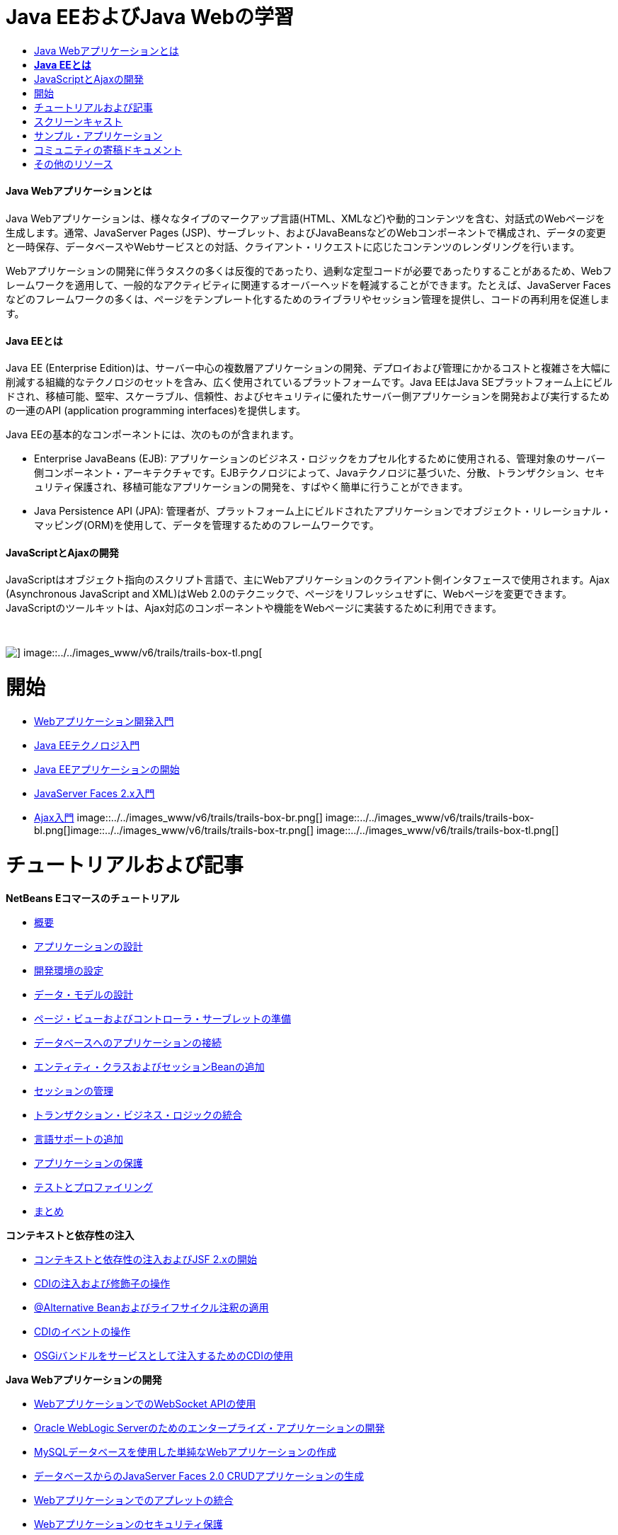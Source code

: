 // 
//     Licensed to the Apache Software Foundation (ASF) under one
//     or more contributor license agreements.  See the NOTICE file
//     distributed with this work for additional information
//     regarding copyright ownership.  The ASF licenses this file
//     to you under the Apache License, Version 2.0 (the
//     "License"); you may not use this file except in compliance
//     with the License.  You may obtain a copy of the License at
// 
//       http://www.apache.org/licenses/LICENSE-2.0
// 
//     Unless required by applicable law or agreed to in writing,
//     software distributed under the License is distributed on an
//     "AS IS" BASIS, WITHOUT WARRANTIES OR CONDITIONS OF ANY
//     KIND, either express or implied.  See the License for the
//     specific language governing permissions and limitations
//     under the License.
//

= Java EEおよびJava Webの学習
:jbake-type: tutorial
:jbake-tags: tutorials 
:jbake-status: published
:icons: font
:syntax: true
:source-highlighter: pygments
:toc: left
:toc-title:
:description: Java EEおよびJava Webの学習 - Apache NetBeans
:keywords: Apache NetBeans, Tutorials, Java EEおよびJava Webの学習


==== Java Webアプリケーションとは

Java Webアプリケーションは、様々なタイプのマークアップ言語(HTML、XMLなど)や動的コンテンツを含む、対話式のWebページを生成します。通常、JavaServer Pages (JSP)、サーブレット、およびJavaBeansなどのWebコンポーネントで構成され、データの変更と一時保存、データベースやWebサービスとの対話、クライアント・リクエストに応じたコンテンツのレンダリングを行います。

Webアプリケーションの開発に伴うタスクの多くは反復的であったり、過剰な定型コードが必要であったりすることがあるため、Webフレームワークを適用して、一般的なアクティビティに関連するオーバーヘッドを軽減することができます。たとえば、JavaServer Facesなどのフレームワークの多くは、ページをテンプレート化するためのライブラリやセッション管理を提供し、コードの再利用を促進します。


==== *Java EEとは*

Java EE (Enterprise Edition)は、サーバー中心の複数層アプリケーションの開発、デプロイおよび管理にかかるコストと複雑さを大幅に削減する組織的なテクノロジのセットを含み、広く使用されているプラットフォームです。Java EEはJava SEプラットフォーム上にビルドされ、移植可能、堅牢、スケーラブル、信頼性、およびセキュリティに優れたサーバー側アプリケーションを開発および実行するための一連のAPI (application programming interfaces)を提供します。

Java EEの基本的なコンポーネントには、次のものが含まれます。

* Enterprise JavaBeans (EJB): アプリケーションのビジネス・ロジックをカプセル化するために使用される、管理対象のサーバー側コンポーネント・アーキテクチャです。EJBテクノロジによって、Javaテクノロジに基づいた、分散、トランザクション、セキュリティ保護され、移植可能なアプリケーションの開発を、すばやく簡単に行うことができます。
* Java Persistence API (JPA): 管理者が、プラットフォーム上にビルドされたアプリケーションでオブジェクト・リレーショナル・マッピング(ORM)を使用して、データを管理するためのフレームワークです。


==== JavaScriptとAjaxの開発

JavaScriptはオブジェクト指向のスクリプト言語で、主にWebアプリケーションのクライアント側インタフェースで使用されます。Ajax (Asynchronous JavaScript and XML)はWeb 2.0のテクニックで、ページをリフレッシュせずに、Webページを変更できます。JavaScriptのツールキットは、Ajax対応のコンポーネントや機能をWebページに実装するために利用できます。

 

image::../../images_www/v6/trails/trails-box-tr.png[] image::../../images_www/v6/trails/trails-box-tl.png[]

= 開始
:jbake-type: tutorial
:jbake-tags: tutorials 
:jbake-status: published
:icons: font
:syntax: true
:source-highlighter: pygments
:toc: left
:toc-title:
:description: 開始 - Apache NetBeans
:keywords: Apache NetBeans, Tutorials, 開始

* link:../docs/web/quickstart-webapps.html[+Webアプリケーション開発入門+]
* link:../docs/javaee/javaee-intro.html[+Java EEテクノロジ入門+]
* link:../docs/javaee/javaee-gettingstarted.html[+Java EEアプリケーションの開始+]
* link:../docs/web/jsf20-intro.html[+JavaServer Faces 2.x入門+]
* link:../docs/web/ajax-quickstart.html[+Ajax入門+]
image::../../images_www/v6/trails/trails-box-br.png[] image::../../images_www/v6/trails/trails-box-bl.png[]image::../../images_www/v6/trails/trails-box-tr.png[] image::../../images_www/v6/trails/trails-box-tl.png[]

= チュートリアルおよび記事
:jbake-type: tutorial
:jbake-tags: tutorials 
:jbake-status: published
:icons: font
:syntax: true
:source-highlighter: pygments
:toc: left
:toc-title:
:description: チュートリアルおよび記事 - Apache NetBeans
:keywords: Apache NetBeans, Tutorials, チュートリアルおよび記事

*NetBeans Eコマースのチュートリアル*

* link:../docs/javaee/ecommerce/intro.html[+概要+]
* link:../docs/javaee/ecommerce/design.html[+アプリケーションの設計+]
* link:../docs/javaee/ecommerce/setup-dev-environ.html[+開発環境の設定+]
* link:../docs/javaee/ecommerce/data-model.html[+データ・モデルの設計+]
* link:../docs/javaee/ecommerce/page-views-controller.html[+ページ・ビューおよびコントローラ・サーブレットの準備+]
* link:../docs/javaee/ecommerce/connect-db.html[+データベースへのアプリケーションの接続+]
* link:../docs/javaee/ecommerce/entity-session.html[+エンティティ・クラスおよびセッションBeanの追加+]
* link:../docs/javaee/ecommerce/manage-sessions.html[+セッションの管理+]
* link:../docs/javaee/ecommerce/transaction.html[+トランザクション・ビジネス・ロジックの統合+]
* link:../docs/javaee/ecommerce/language.html[+言語サポートの追加+]
* link:../docs/javaee/ecommerce/security.html[+アプリケーションの保護+]
* link:../docs/javaee/ecommerce/test-profile.html[+テストとプロファイリング+]
* link:../docs/javaee/ecommerce/conclusion.html[+まとめ+]

*コンテキストと依存性の注入*

* link:../docs/javaee/cdi-intro.html[+コンテキストと依存性の注入およびJSF 2.xの開始+]
* link:../docs/javaee/cdi-inject.html[+CDIの注入および修飾子の操作+]
* link:../docs/javaee/cdi-validate.html[+@Alternative Beanおよびライフサイクル注釈の適用+]
* link:../docs/javaee/cdi-events.html[+CDIのイベントの操作+]
* link:../docs/javaee/maven-osgiservice-cdi.html[+OSGiバンドルをサービスとして注入するためのCDIの使用+]

*Java Webアプリケーションの開発*

* link:../docs/javaee/maven-websocketapi.html[+WebアプリケーションでのWebSocket APIの使用+]
* link:../docs/web/jsf-jpa-weblogic.html[+Oracle WebLogic Serverのためのエンタープライズ・アプリケーションの開発+]
* link:../docs/web/mysql-webapp.html[+MySQLデータベースを使用した単純なWebアプリケーションの作成+]
* link:../docs/web/jsf20-crud.html[+データベースからのJavaServer Faces 2.0 CRUDアプリケーションの生成+]
* link:../docs/web/applets.html[+Webアプリケーションでのアプレットの統合+]
* link:../docs/web/security-webapps.html[+Webアプリケーションのセキュリティ保護+]
* link:../docs/java/profile-loadgenerator.html[+NetBeans IDEでの負荷ジェネレータの使用+]

*クラウドのサポート*

* link:../docs/web/oracle-cloud.html[+Oracle CloudでのWebアプリケーションの実行+]
* link:https://blogs.oracle.com/javatraining/entry/oracle_cloud_development_with_netbeans[+NetBeansおよびEclipse (OEPE)を使用したOracle Cloud開発+] (Java Training Beatブログ)
* NetBeans Wiki: link:http://wiki.netbeans.org/AmazonBeanstalkSupport[+Amazon Beanstalkのサポート+]

*EJBテクノロジとJava Persistence*

* link:../docs/javaee/javaee-entapp-junit.html[+エンタープライズ・アプリケーションをテストするための組込みEJBコンテナの使用+]
* link:../docs/javaee/javaee-entapp-ejb.html[+EJB 3.1を使用したエンタープライズ・アプリケーションの作成+]
* link:../docs/javaee/maven-entapp.html[+Mavenを使用したエンタープライズ・アプリケーションの作成+]
* link:../docs/javaee/maven-entapp-testing.html[+Mavenエンタープライズ・アプリケーションのテスト+]
* link:../docs/javaee/entappclient.html[+GlassFish Server上でのアプリケーション・クライアントの作成と実行+]
* link:../docs/javaee/secure-ejb.html[+セキュリティ保護されたエンタープライズBeanのビルド+]
* link:../docs/javaee/profiler-javaee.html[+エンタープライズ・アプリケーションのプロファイリング+]
* link:http://wiki.netbeans.org/WebLogicJMS[+NetBeans IDEからのWebLogic JMSの使用+]

*Webフレームワーク*

* link:../docs/web/jsf20-intro.html[+JavaServer Faces 2.x入門+]
* link:../docs/web/jsf20-support.html[+JSF 2.xのサポート+]
* link:../docs/web/quickstart-webapps-spring.html[+Spring Web MVC+]
* link:../docs/web/quickstart-webapps-struts.html[+Struts+]
* link:../docs/web/grails-quickstart.html[+Grails+]
* link:../docs/web/quickstart-webapps-wicket.html[+Wicket+]
* link:../docs/web/framework-adding-support.html[+Webフレームワークのサポートの追加+]

*JavaScriptとAjaxの開発*

* link:../docs/web/ajax-quickstart.html[+Ajax入門+]
* link:../docs/web/js-toolkits-jquery.html[+jQueryを使用した、Webページの見た目と使いやすさの向上+]
* link:../docs/web/js-toolkits-dojo.html[+JSONを使用したDojoツリーのArrayListへの接続+]
image::../../images_www/v6/trails/trails-box-br.png[] image::../../images_www/v6/trails/trails-box-bl.png[]image::../../images_www/v6/trails/trails-box-tr.png[] image::../../images_www/v6/trails/trails-box-tl.png[]

= スクリーンキャスト
:jbake-type: tutorial
:jbake-tags: tutorials 
:jbake-status: published
:icons: font
:syntax: true
:source-highlighter: pygments
:toc: left
:toc-title:
:description: スクリーンキャスト - Apache NetBeans
:keywords: Apache NetBeans, Tutorials, スクリーンキャスト

* link:../docs/javaee/maven-primefaces-screencast.html[+Mavenを使用したPrimeFaces開発+]
* link:../docs/javaee/javaee-gettingstarted-js-screencast.html[+Java EEでのJavaScriptクライアント開発+]
* link:../docs/javaee/javaee-gettingstarted-pf-screencast.html[+PrimeFacesを使用したJava EEの開発+]
* link:../docs/javaee/weblogic-javaee-m1-screencast.html[+Oracle WebLogic ServerへのWebアプリケーションのデプロイのビデオ+]
* link:../docs/javaee/javaee-gettingstarted-screencast.html[+Java EE 6アプリケーションの開始のビデオ+]
* YouTube: link:http://www.youtube.com/watch?v=0hHkV04JPxo[+WebLogic Server 12c - GlassFishディスクリプタのサポートの5分間デモ+]
* YouTube: link:https://www.youtube.com/watch?v=_PDIxHyaWy4[+PrimeFaces開発の開始 +]
* YouTube: link:http://www.youtube.com/watch?v=Uvt1byURZrw[+Java EE6プラットフォームのロック解除+]
* YouTube: link:http://www.youtube.com/watch?v=vaOpJJ-Xm70[+GlassFish 3.1およびCDIを使用したOSGi動的サービスのタイプセーフ注入+]
* YouTube: link:http://www.youtube.com/watch?v=wcg2SCgTL-4[+GlassfishでのHTML5およびWebソケット+]
* YouTube: link:http://www.youtube.com/watch?v=zdYxdx3FuX0[+GlassFish 3.1.1を使用したJava EE 6のJava 7への対応+]

*Arun Gupta氏によるOSGi対応のJava EEアプリケーション* (YouTube)

* YouTube: link:http://www.youtube.com/watch?v=X7GwN4XSzfU[+親のPOMプロジェクト(パート1/6) +]
* YouTube: link:http://www.youtube.com/watch?v=eBdLqdvOF_8[+APIおよびサービスOSGiバンドル(パート2/6) +]
* YouTube: link:http://www.youtube.com/watch?v=TWRt_cFDRHE[+OSGiサービスを呼び出すクライアントOSGiバンドル(パート3/6) +]
* YouTube: link:http://www.youtube.com/watch?v=bSX89JjQoRM[+OSGiサービスを呼び出すWABクライアント(パート4/6) +]
* YouTube: link:http://www.youtube.com/watch?v=6WexZAUeFWM[+EJBサービスを呼び出すクライアントOSGiバンドル(パート5/6) +]
* YouTube: link:http://www.youtube.com/watch?v=IU4UMTnifhw[+結論および他の可能な拡張(パート6/6) +]

*Arun Gupta氏によるJava EE 6ビデオ・チュートリアル* (YouTube)

* link:http://www.youtube.com/watch?v=pwBNmAhtqk8[+ JSP+Servlet+EJB: NetBeans 6.9を使用したJava EE 6およびGlassFish 3 (パート1/5) +]
* link:http://www.youtube.com/watch?v=_D_vphsAM-Y[+ Java Persistence API 2: NetBeans 6.9を使用したJava EE 6およびGlassFish 3 (パート2/5) +]
* link:http://www.youtube.com/watch?v=-Q25P-oSUJ8[+ FaceletsおよびJSF 2: NetBeans 6.9を使用したJava EE 6およびGlassFish 3 (パート3/5) +]
* link:http://www.youtube.com/watch?v=D1fyKOTO5rw[+ CDIとJSF 2: NetBeans 6.9を使用したJava EE 6およびGlassFish 3 (パート4/5) +]
* link:http://www.youtube.com/watch?v=qf2Jxwpbsuo[+JAX-RSを使用したRESTful Webサービス: NetBeans 6.9を使用したJava EE 6およびGlassFish 3 (パート5/5) +]

image::../../images_www/v6/arrow-button.gif[role="left", link="../docs/screencasts.html"]image::../../images_www/v6/trails/trails-box-br.png[] image::../../images_www/v6/trails/trails-box-bl.png[]image::../../images_www/v6/trails/trails-box-tr.png[] image::../../images_www/v6/trails/trails-box-tl.png[]

= サンプル・アプリケーション
:jbake-type: tutorial
:jbake-tags: tutorials 
:jbake-status: published
:icons: font
:syntax: true
:source-highlighter: pygments
:toc: left
:toc-title:
:description: サンプル・アプリケーション - Apache NetBeans
:keywords: Apache NetBeans, Tutorials, サンプル・アプリケーション

* link:../samples/pet-catalog.html[+Pet Catalog - Java EE 6サンプル・アプリケーション+]
* link:../samples/scrum-toys.html[+Scrum Toys - JSF 2.0の完全版サンプル・アプリケーション+]
* link:../samples/jsfjpa.html[+Java EEを使用したユーザー認証Webアプリケーション+]
* link:../samples/webjpa.html[+スタンドアロンWebアプリケーションでのJava Persistence APIの使用+]
* link:../samples/javaee-crud.html[+Java Persistence APIを使用したJSF CRUD Webアプリケーション+]
* link:../samples/javaee-stateless.html[+ステートレス・セッションBeansを使用した依存性注入+]

image::../../images_www/v6/arrow-button.gif[role="left", link="../samples/index.html"]image::../../images_www/v6/trails/trails-box-br.png[] image::../../images_www/v6/trails/trails-box-bl.png[]image::../../images_www/v6/trails/trails-box-tr.png[] image::../../images_www/v6/trails/trails-box-tl.png[]

= コミュニティの寄稿ドキュメント
:jbake-type: tutorial
:jbake-tags: tutorials 
:jbake-status: published
:icons: font
:syntax: true
:source-highlighter: pygments
:toc: left
:toc-title:
:description: コミュニティの寄稿ドキュメント - Apache NetBeans
:keywords: Apache NetBeans, Tutorials, コミュニティの寄稿ドキュメント

* link:http://netbeans.dzone.com/nb-hierarchical-web-services[+NetBeans IDEを使用した階層的なWebサービス開発+]、Jayasurya Venug著(NetBeans Eコマースのチュートリアルの拡張)
* link:http://blog.mueller-bruehl.de/en/tutorial-web-development/[+チュートリアルWeb開発(JSFを使用)+]、Michael Muller著
* link:http://wiki.netbeans.org/DevelopJavaEE6App[+JSF2、EJB3およびJPAを使用したJavaEE 6アプリケーションの開発+](link:http://netbeans.dzone.com/articles/develop-java-ee-6-app-jsf2[+Dzone+]にもあり)、Christopher Lam著
* link:http://wiki.netbeans.org/SecureJavaEE6App[+JavaEEセキュリティを使用したJavaEE 6アプリケーションのセキュリティ強化+]、Christopher Lam著
* link:http://wiki.netbeans.org/CreateReverseAjaxWebAppsWithDWR[+DWR、GlassFish、およびNetBeansを使用したリバースAjax Webアプリケーションの作成+]、Siegfried Bolz著
* link:http://wiki.netbeans.org/wiki/view/MavenAndNetBeansForGlassFish[+MavenとNetBeansを使用したGlassFish用のエンタープライズ・アプリケーションの開発+]、Wouter van Reeven著
* link:http://wiki.netbeans.org/SpringMVConNetBeansGlassFish[+GlassFishを使用したSpring Framework MVCアプリケーションの開発+]、Arulazi Dhesiaseelan著
* link:http://wiki.netbeans.org/MavenSpringEJBsOnGlassfish[+Maven2とSpringを使用したGlassFish用のEJBの開発+]、Kristian Rink著
* link:http://www.adam-bien.com/roller/abien/entry/simplest_possible_ejb_3_13[+非常に簡易なEJB 3.1/REST (JSR 311)コンポーネント+]、Adam Bien著
* link:http://wiki.netbeans.org/DevelopAjaxJSF2App[+NetBeans 6.8でのPrimeFacesを使用したAjaxベースのJSF2アプリケーションの開発+]、Christopher Lam著

image::../../images_www/v6/arrow-button.gif[role="left", link="http://wiki.netbeans.org/CommunityDocs_Contributions"]image::../../images_www/v6/trails/trails-box-br.png[] image::../../images_www/v6/trails/trails-box-bl.png[]image::../../images_www/v6/trails/trails-box-tr.png[] image::../../images_www/v6/trails/trails-box-tl.png[]

= その他のリソース
:jbake-type: tutorial
:jbake-tags: tutorials 
:jbake-status: published
:icons: font
:syntax: true
:source-highlighter: pygments
:toc: left
:toc-title:
:description: その他のリソース - Apache NetBeans
:keywords: Apache NetBeans, Tutorials, その他のリソース

*_NetBeans IDEによるアプリケーションの開発_ユーザーズ・ガイド*

* link:http://www.oracle.com/pls/topic/lookup?ctx=nb7400&id=NBDAG1216[+エンタープライズ・アプリケーションの開発+]
* link:http://www.oracle.com/pls/topic/lookup?ctx=nb7400&id=NBDAG1349[+Java Persistenceを使用した開発+]
* link:http://www.oracle.com/pls/topic/lookup?ctx=nb7400&id=NBDAG1035[+Webアプリケーションの開発+]
* link:http://www.oracle.com/pls/topic/lookup?ctx=nb7400&id=NBDAG1261[+エンタープライズBeanの開発+]
* link:http://www.oracle.com/pls/topic/lookup?ctx=nb7400&id=NBDAG1649[+Webおよびアプリケーション・サーバーの使用+]
* link:http://www.oracle.com/pls/topic/lookup?ctx=nb7400&id=NBDAG1138[+Webアプリケーション・フレームワークの使用+]

*FAQ*

* link:http://wiki.netbeans.org/NetBeansUserFAQ#section-NetBeansUserFAQ-WebFrameworks[+NetBeans Web FrameworkのFAQ+]
* link:http://wiki.netbeans.org/NetBeansUserFAQ#section-NetBeansUserFAQ-JavaEEDevelopment[+Java EE開発のFAQ+]

*チュートリアルおよびその他のドキュメント*

* link:http://docs.oracle.com/javaee/7/tutorial/doc/[+The Java EE 7 Tutorial+]
* link:http://docs.oracle.com/javaee/6/tutorial/doc/[+The Java EE 6 Tutorial+]
* link:https://glassfish.java.net/[+GlassFishコミュニティに参加する+]
* link:http://www.mysql.com/why-mysql/java/[+MySQL and Java - Resources +]
* link:https://weblogs.java.net/blog/caroljmcdonald/archive/2013/09/16/example-backbonejs-jax-rs-jpa-application[+Backbone.js、JAX-RS、JPAアプリケーションの例+]
* link:http://www.andygibson.net/blog/index.php/2009/12/16/getting-started-with-jsf-2-0-and-cdi-in-jee-6-part-1/[+Getting Started with JSF 2.0 and CDI in JEE 6, Part 1+], link:http://www.andygibson.net/blog/index.php/2009/12/22/getting-started-with-cdi-part-2-injection/[+Part 2+]
* link:http://technology.amis.nl/blog/?p=2613[+Maven、NetBeansおよびGlassFishを使用したSeamの統合+]
* link:http://technology.amis.nl/blog/?p=2610[+Maven、NetBeansおよびGlassFishを使用したHibernateとFaceletsの結合+]

*ブログ*

* link:http://www.java.net/blogs/edburns/[+Ed Burns+]
* link:https://blogs.oracle.com/arungupta/[+Arun Gupta+]
* link:http://www.java.net/blog/6034[+Cay Horstmann+]
* link:http://blogs.oracle.com/vkraemer/[+Vince Kraemer+]
* link:http://www.java.net/blogs/caroljmcdonald/[+Carol McDonald+]
* link:http://blogs.oracle.com/geertjan/[+Geertjan Wielenga+]
* link:http://blogs.oracle.com/theaquarium/[+Aquarium+]
* link:http://buttso.blogspot.com/[+The Buttso Blathers+]
image::../../images_www/v6/trails/trails-box-br.png[] image::../../images_www/v6/trails/trails-box-bl.png[]
